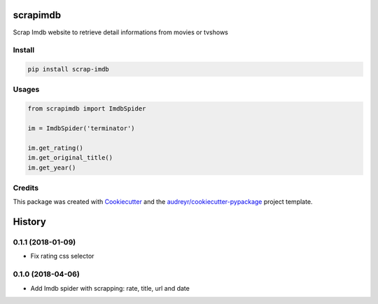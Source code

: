 =========
scrapimdb
=========


.. image:: https://img.shields.io/pypi/v/scrap-imdb.svg
        :target: https://pypi.python.org/pypi/scrap-imdb

.. image:: https://img.shields.io/travis/dsteinberger/scrapimdb.svg
        :target: https://travis-ci.org/dsteinberger/scrapimdb

.. image:: https://pyup.io/repos/github/dsteinberger/scrapimdb/shield.svg
     :target: https://pyup.io/repos/github/dsteinberger/scrapimdb/
     :alt: Updates



Scrap Imdb website to retrieve detail informations from movies or tvshows


Install
-------

.. code-block:: shell

    pip install scrap-imdb


Usages
------

.. code-block:: python

    from scrapimdb import ImdbSpider

    im = ImdbSpider('terminator')

    im.get_rating()
    im.get_original_title()
    im.get_year()



Credits
-------

This package was created with Cookiecutter_ and the `audreyr/cookiecutter-pypackage`_ project template.

.. _Cookiecutter: https://github.com/audreyr/cookiecutter
.. _`audreyr/cookiecutter-pypackage`: https://github.com/audreyr/cookiecutter-pypackage


=======
History
=======


0.1.1 (2018-01-09)
------------------

* Fix rating css selector


0.1.0 (2018-04-06)
------------------

* Add Imdb spider with scrapping: rate, title, url and date


